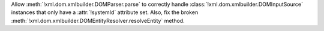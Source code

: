 Allow :meth:`!xml.dom.xmlbuilder.DOMParser.parse` to correctly handle
:class:`!xml.dom.xmlbuilder.DOMInputSource` instances that only have a
:attr:`!systemId` attribute set. Also, fix the broken
:meth:`!xml.dom.xmlbuilder.DOMEntityResolver.resolveEntity` method.
